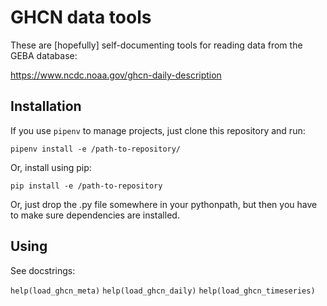 * GHCN data tools

These are [hopefully] self-documenting tools for reading data from the
GEBA database:

https://www.ncdc.noaa.gov/ghcn-daily-description

** Installation

If you use ~pipenv~ to manage projects, just clone this repository and
run:

~pipenv install -e /path-to-repository/~

Or, install using pip:

~pip install -e /path-to-repository~

Or, just drop the .py file somewhere in your pythonpath, but then you
have to make sure dependencies are installed.

** Using

See docstrings:

~help(load_ghcn_meta)~
~help(load_ghcn_daily)~
~help(load_ghcn_timeseries)~
